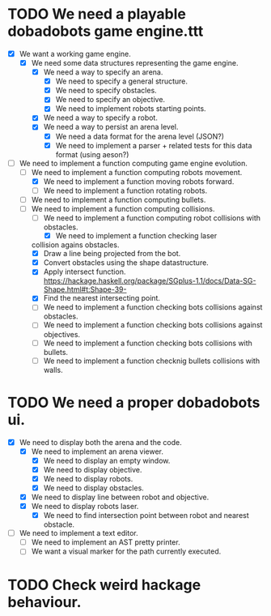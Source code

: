 * TODO We need a playable dobadobots game engine.ttt
- [X] We want a working game engine.
      - [X] We need some data structures representing the game engine.
            - [X] We need a way to specify an arena.
                  - [X] We need to specify a general structure.
                  - [X] We need to specify obstacles.
                  - [X] We need to specify an objective.
                  - [X] We need to implement robots starting points.
            - [X] We need a way to specify a robot.
            - [X] We need a way to persist an arena level.
                  - [X] We need a data format for the arena level
                    (JSON?)
                  - [X] We need to implement a parser + related tests
                    for this data format (using aeson?)
- [-] We need to implement a function computing game engine
  evolution.
      - [-] We need to implement a function computing robots
        movement.
            - [X] We need to implement a function moving robots forward.
            - [ ] We need to implement a function rotating robots.
      - [ ] We need to implement a function computing bullets.
      - [-] We need to implement a function computing collisions.
            - [-] We need to implement a function computing robot collisions
              with obstacles.
                  - [X] We need to implement a function checking laser
        collision agains obstacles.
                        - [X] Draw a line being projected from the bot.
                        - [X] Convert obstacles using the shape
                                      datastructure.
                        - [X] Apply intersect function. https://hackage.haskell.org/package/SGplus-1.1/docs/Data-SG-Shape.html#t:Shape-39-
                        - [X] Find the nearest intersecting point.
                  - [ ] We need to implement a function checking bots
                    collisions against obstacles.
            - [ ] We need to implement a function checking bots
              collisions against objectives.
            - [ ] We need to implement a function checking bots
              collisions with bullets.
            - [ ] We need to implement a function checknig bullets
              collisions with walls.

* TODO We need a proper dobadobots ui.
        - [X] We need to display both the arena and the code.
              - [X] We need to implement an arena viewer.
                    - [X] We need to display an empty window.
                    - [X] We need to display objective.
                    - [X] We need to display robots.
                    - [X] We need to display obstacles.
              - [X] We need to display line between robot and objective.
              - [X] We need to display robots laser.
                    - [X] We need to find intersection point between robot and
                      nearest obstacle.
        - [ ] We need to implement a text editor.
              - [ ] We need to implement an AST pretty printer.
              - [ ] We want a visual marker for the path currently executed.

* TODO Check weird hackage behaviour.

